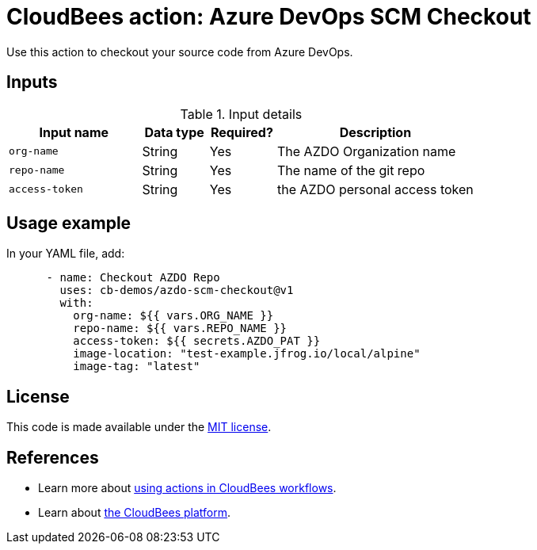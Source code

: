 = CloudBees action: Azure DevOps SCM Checkout


Use this action to checkout your source code from Azure DevOps.

== Inputs

[cols="2a,1a,1a,3a",options="header"]
.Input details
|===

| Input name
| Data type
| Required?
| Description

| `org-name`
| String
| Yes
| The AZDO Organization name

| `repo-name`
| String
| Yes
| The name of the git repo

| `access-token`
| String
| Yes
| the AZDO personal access token

|===

== Usage example

In your YAML file, add:

[source,yaml]
----

      - name: Checkout AZDO Repo 
        uses: cb-demos/azdo-scm-checkout@v1
        with:
          org-name: ${{ vars.ORG_NAME }}
          repo-name: ${{ vars.REPO_NAME }}
          access-token: ${{ secrets.AZDO_PAT }}
          image-location: "test-example.jfrog.io/local/alpine"
          image-tag: "latest"

----

== License

This code is made available under the 
link:https://opensource.org/license/mit/[MIT license].

== References

* Learn more about link:https://docs.cloudbees.com/docs/cloudbees-saas-platform-actions/latest/[using actions in CloudBees workflows].
* Learn about link:https://docs.cloudbees.com/docs/cloudbees-saas-platform/latest/[the CloudBees platform].